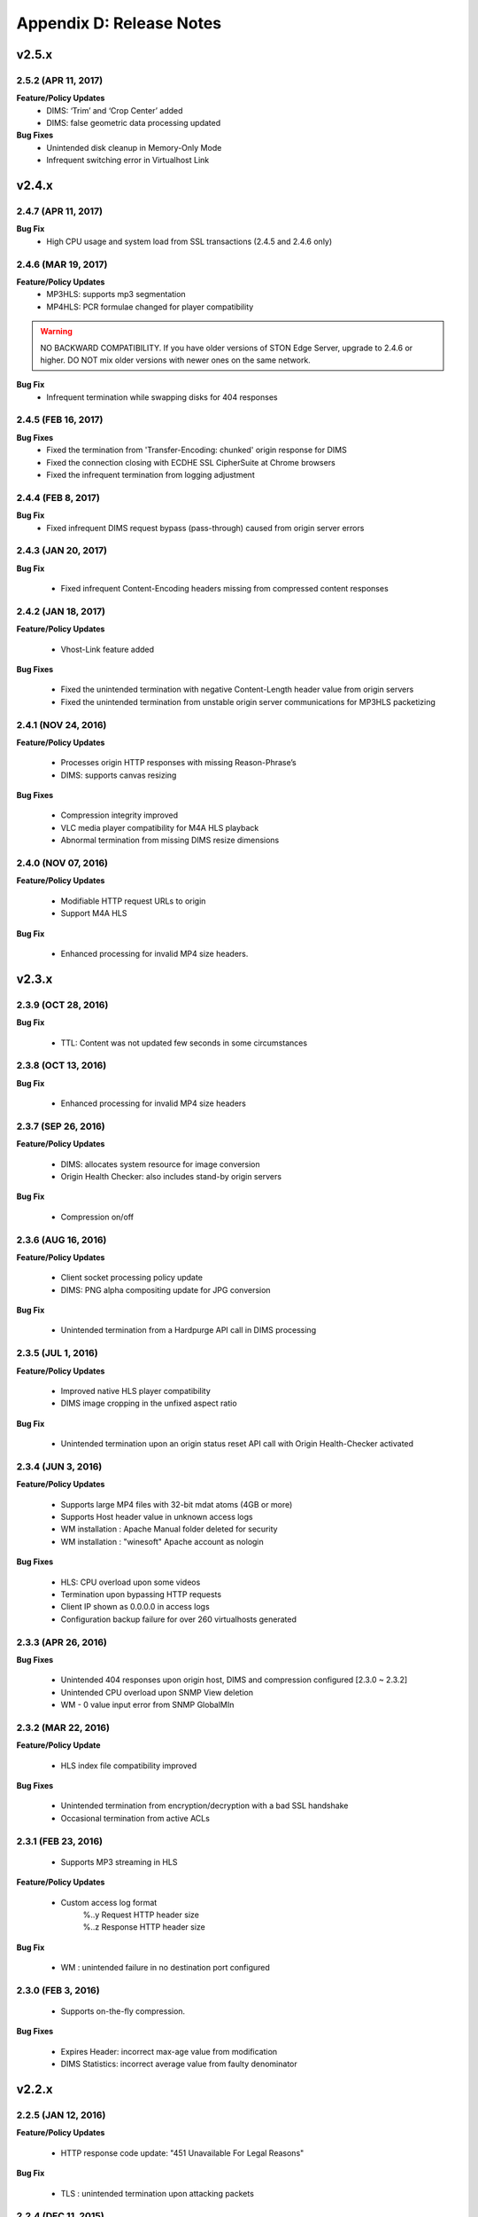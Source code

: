 .. _release:

Appendix D: Release Notes
***************************

v2.5.x
====================================

2.5.2 (APR 11, 2017)
---------------------------

**Feature/Policy Updates**
    - DIMS: ‘Trim’ and ‘Crop Center’ added
    - DIMS: false geometric data processing updated

**Bug Fixes**
    - Unintended disk cleanup in Memory-Only Mode  
    - Infrequent switching error in Virtualhost Link   
    

v2.4.x
====================================

2.4.7 (APR 11, 2017)
---------------------------
**Bug Fix**
    - High CPU usage and system load from SSL transactions (2.4.5 and 2.4.6 only)


2.4.6 (MAR 19, 2017)
---------------------------
**Feature/Policy Updates**
   - MP3HLS: supports mp3 segmentation
   - MP4HLS: PCR formulae changed for player compatibility 

.. warning::

    NO BACKWARD COMPATIBILITY.  If you have older versions of STON Edge Server, upgrade to 2.4.6 or higher. DO NOT mix older versions with newer ones on the same network. 

**Bug Fix**
    - Infrequent termination while swapping disks for 404 responses

2.4.5 (FEB 16, 2017)
---------------------------

**Bug Fixes**
    - Fixed the termination from 'Transfer-Encoding: chunked' origin response for DIMS
    - Fixed the connection closing with ECDHE SSL CipherSuite at Chrome browsers
    - Fixed the infrequent termination from logging adjustment


2.4.4 (FEB 8, 2017)
---------------------------

**Bug Fix**
    - Fixed infrequent DIMS request bypass (pass-through) caused from origin server errors

2.4.3 (JAN 20, 2017)
---------------------------

**Bug Fix**

  - Fixed infrequent Content-Encoding headers missing from compressed content responses

2.4.2 (JAN 18, 2017)
---------------------------

**Feature/Policy Updates**

  - Vhost-Link feature added

**Bug Fixes**

  - Fixed the unintended termination with negative Content-Length header value from origin servers
  - Fixed the unintended termination from unstable origin server communications for MP3HLS packetizing

2.4.1 (NOV 24, 2016)
----------------------------

**Feature/Policy Updates**

  - Processes origin HTTP responses with missing Reason-Phrase’s 
  - DIMS: supports canvas resizing

**Bug Fixes**

  - Compression integrity improved
  - VLC media player compatibility for M4A HLS playback
  - Abnormal termination from missing DIMS resize dimensions
  
2.4.0 (NOV 07, 2016)
----------------------------

**Feature/Policy Updates**

  - Modifiable HTTP request URLs to origin 
  - Support M4A HLS

**Bug Fix**

  - Enhanced processing for invalid MP4 size headers.
  
v2.3.x
====================================

2.3.9 (OCT 28, 2016)
----------------------------

**Bug Fix**

 - TTL: Content was not updated few seconds in some circumstances


2.3.8 (OCT 13, 2016)
----------------------------

**Bug Fix**

 - Enhanced processing for invalid MP4 size headers


2.3.7 (SEP 26, 2016)
----------------------------

**Feature/Policy Updates**

  - DIMS: allocates system resource for image conversion 
  - Origin Health Checker: also includes stand-by origin servers

**Bug Fix**

  - Compression on/off


2.3.6 (AUG 16, 2016)
----------------------------

**Feature/Policy Updates**

 - Client socket processing policy update
 - DIMS: PNG alpha compositing update for JPG conversion

**Bug Fix**

 - Unintended termination from a Hardpurge API call in DIMS processing


2.3.5 (JUL 1, 2016)
----------------------------

**Feature/Policy Updates**

 - Improved native HLS player compatibility
 - DIMS image cropping in the unfixed aspect ratio

**Bug Fix**

 - Unintended termination upon an origin status reset API call with Origin Health-Checker activated
 
 
2.3.4 (JUN 3, 2016)
----------------------------

**Feature/Policy Updates**

 - Supports large MP4 files with 32-bit mdat atoms (4GB or more)
 - Supports Host header value in unknown access logs
 - WM installation : Apache Manual folder deleted for security
 - WM installation : "winesoft" Apache account as nologin
   
**Bug Fixes**

 - HLS: CPU overload upon some videos
 - Termination upon bypassing HTTP requests
 - Client IP shown as 0.0.0.0 in access logs
 - Configuration backup failure for over 260 virtualhosts generated


2.3.3 (APR 26, 2016)
----------------------------

**Bug Fixes**

   - Unintended 404 responses upon origin host, DIMS and compression configured [2.3.0 ~ 2.3.2]
   - Unintended CPU overload upon SNMP View deletion
   - WM - 0 value input error from SNMP GlobalMIn


2.3.2 (MAR 22, 2016)
----------------------------

**Feature/Policy Update**

   - HLS index file compatibility improved 

**Bug Fixes**

   - Unintended termination from encryption/decryption with a bad SSL handshake
   - Occasional termination from active ACLs


2.3.1 (FEB 23, 2016)
----------------------------

   - Supports MP3 streaming in HLS

**Feature/Policy Updates**

   - Custom access log format 
       | %..y Request HTTP header size
       | %..z Response HTTP header size
   
**Bug Fix**

   - WM : unintended failure in no destination port configured
   

2.3.0 (FEB 3, 2016)
----------------------------

   -  Supports on-the-fly compression.

**Bug Fixes**

   - Expires Header: incorrect max-age value from modification 
   - DIMS Statistics: incorrect average value from faulty denominator


v2.2.x
====================================

2.2.5 (JAN 12, 2016)
----------------------------

**Feature/Policy Updates**

   - HTTP response code update: "451 Unavailable For Legal Reasons" 

**Bug Fix**

   - TLS : unintended termination upon attacking packets
   
   
2.2.4 (DEC 11, 2015)
----------------------------

**Bug Fix**

   - HLS : playback termination upon media segmentation 
   
   
2.2.3 (DEC 4, 2015)
----------------------------

**Bug Fix**

   - Virtualhost generation failure from Web Management in 2.2.2
   

2.2.2 (DEC 3, 2015)
----------------------------
   
   - Modifies HTTP request header to origin

**Feature/Policy Updates**

   - HTTP request/response header modification : 'put' action added, which inserts the header


2.2.1 (NOV 19, 2015)
----------------------------
   
**Bug Fixes**

   - TLS-Handshake: overlapping ChangeCipherSpec return upon separate ChangeCipherSpec and ClientFinished messages
   - :ref:`media-dims` : size ratio malfuction from Animated GIF resizing

2.2.0 (NOV 4, 2015)
----------------------------
   
   - Supports TLS 1.2 (including Forward Secrecy and other security policy updates)
   
**Bug Fixes**

   - Abnormal termination upon no disk information
   - TLS-Handshake version choice
       **Before.**  TLSPlaintext.version
       **After.**  ClientHello.client.version
   

v2.1.x
====================================


2.1.9 (OCT 15, 2015)
----------------------------
   
**Bug Fix**

   - :ref:`media-hls` : Video playback malfunction from 2.1.7

2.1.8 (OCT 14, 2015)
----------------------------
   
**Bug Fix**

   - Abnormal termination upon manager port access from blocked IPs (2.1.6 ~ 7)

2.1.7 (OCT 7, 2015)
----------------------------

   - :ref:`media-multi-trimming` : Stitches multiple segments trimmed from the origin videos. 
   
**Feature/Policy Updates**

   - :ref:`admin-log-access` : Supports TrimCIP option for X-Forwarded-For header
   
**Bug Fixes**

   - :ref:`media-hls` : Video jittering from few profiles
   - :ref:`media-dims` : B 500 Internal Error responses with zero TTLs
   - Unintended space characters in X-Forwarded-For c-ip logging 
   
2.1.6 (SEP 9, 2015)
----------------------------

**Feature/Policy Updates**

   - :ref:`media-dims` : Converts only the first frames for :ref:`media-dims-anigif`
   
**Bug Fixes**

   - :ref:`access-control` : IP access control malfuction
   - :ref:`media-dims` : '+' coordinate malfuction for cropping images

2.1.5 (AUG 18, 2015)
----------------------------

   - Virtualhost :ref:`env-vhost-sub-path` : Supports virtualhost sub-path by accessing paths 
   - :ref:`env-vhost-facadevhost`: Supports separate client traffic statstics and access logs by accessing domains
   
2.1.4 (JUL 31, 2015)
----------------------------

**Feature/Policy Updates**

   - Less CPU usage
   - :ref:`https-multi-nic`: listening on multiple NICs
   - URI policy change for Access Control
       **Before.**  keywords omitted (such as MP4HLS) from URIs
       **After.**  the whole URIs
   
**Bug Fixes**

   - :ref:`media-dims` : encoded strings unrecognized
   - :ref:`api-cmd-hardpurge` : case-sensitive error
   - Configuration History: POST request exception missing 
   
2.1.3 (JUN 25, 2015)
----------------------------

**Feature/Policy Updates**

   -  :ref:`adv_topics_syncstale` : All content control (:ref:`api-cmd-purge` , :ref:`api-cmd-expire` and :ref:`api-cmd-hardpurge`) API calls tracked and logged (synchronization with stale logs and index when restarted)
   -  %u expression added to :ref:`admin-log-access-custom` (full-length URIs from client requests logged)

**Bug Fixes**

   - :ref:`media-dims` : image revalidation failure with no Last-Modified header from origin
   - :ref:`media-trimming` : CPU overload for >4GB trimmed MP4s
   - Via header missing in error page responses

2.1.2 (MAY 29, 2015)
----------------------------

    | Web Management - English support

**Feature/Policy Updates**

   -  Single-core CPU support

**Bug Fix**

   - Customized module malfunction in the :ref:`adv_topics_indexing` mode
   

2.1.1 (MAY 7, 2015)
----------------------------

    | :ref:`media-hls` : Provides bandwidth and resolution information in `StreamAlternates <https://developer.apple.com/library/ios/documentation/NetworkingInternet/Conceptual/StreamingMediaGuide/art/indexing_2x.png>`_

**Bug Fix**

   - Abnormal termination caused by broken header MP4 video analysis
   


2.1.0 (APR 15, 2015)
----------------------------

    | :ref:`adv_topics_indexing` added
    | Animated GIF :ref:`media-dims` supported
    | :ref:`media-dims` statistics supported

**Feature/Policy Updates**

   -  Directory expression removed from :ref:`caching-purge` (purge, expire, hardpurge, expireafter)
        URL by directory expression (example.com/img/) caches the returned file from the origin.
        Directory expression (example.com/img/) merged with pattern (example.com/img/*)
   -  API expressions added
       | /monitoring/average.xml
       | /monitoring/average.json
       | /monitoring/realtime.xml
       | /monitoring/realtime.json
       | /monitoring/fileinfo.json
       | /monitoring/hwinfo.json
       | /monitoring/cpuinfo.json
       | /monitoring/vhostslist.json
       | /monitoring/geoiplist.json
       | /monitoring/ssl.json
       | /monitoring/cacheresource.json
       | /monitoring/origin.json
       | /monitoring/coldfiledist.json
   -  WM - resolv.conf editing removed


v2.0.x
====================================

2.0.7 (JUN 25, 2015)
----------------------------

**Bug Fixes**

   - :ref:`media-dims` : image revalidation failure with no Last-Modified header from origin
   - :ref:`media-trimming` : CPU overload for >4GB trimmed MP4s
   - Via header missing in error page responses


2.0.6 (APR 28, 2015)
----------------------------

**Feature/Policy Updates**

   -  WM - resolv.conf editing removed

**Bug Fix**

   - abnormal termination from MP4 analysis with broken headers
   
   
2.0.5 (APR 1, 2015)
----------------------------

**Feature/Policy Updates**

   - Serves trimmed MP4 by HLS
     The following expressions trim the original media file (/vod.mp4) from 0 to 60 seconds and serve in HLS.
     | /vod.mp4?start=0&end=60/**mp4hls/index.m3u8**
     | /vod.mp4**/mp4hls/index.m3u8**?start=0&end=60
     | /vod.mp4?start=0/**mp4hls/index.m3u8**?end=60
   - HLS index file (.m3u8) update
     **Before.** Version 1
     **After.** Version 3 (changeable back to version 1)

**Bug Fixes**

   - abnormal termination in HLS conversion with HTTP encoded special characters 
   - overloaded CPU for MP4 media with broken headers 
   - audio/video synchronization failure while serving MP4 with uneven audio keyframe in HLS
   - RRD - statistics bug: average response time shown in total
   - WM - forcing formatting new disks removed 


2.0.4 (FEB 27, 2015)
----------------------------

**Feature/Policy Updates**

   -  ``Hash`` algorithm update at :ref:`origin-balancemode`
   
     | **Before.** hash(URL) / servers
     | **After.** `Consistent Hashing <http://en.wikipedia.org/wiki/Consistent_hashing>`_
     |     
   - Client requested URI is usable as a parameter when redirecting by :ref:`access-control-vhost`.
   
**Bug Fix**

   - Disk full due to unremoved caching files
   
   

2.0.3 (FEB 9, 2015)
----------------------------

**Feature/Policy Updates**

   - DIMS internalization and enhancement
   - WM - traffic alert messages added
   
**Bug Fix**

   - WM - Virtual host generation failure


2.0.2 (Jan 28, 2015)
----------------------------

- Able to pass User-Agent header value from clients when requesting to the origin server.

**Bug Fixes**

   - Failed to trim MP4 files with MDAT length 1.
   - WM - failed to show other clustered servers' graph.
   - WM - showing other clustered server's status as the relevant one.



2.0.1 (DEC 30, 2014)
----------------------------

**Bug Fix**

   - No HitRatio graph value


2.0.0 (DEC 17, 2014)
----------------------------

- Disk space optimization: just as downloaded from the origins. (please refer to :ref:`origin_partsize` )
- :ref:`env-cache-resource` added
- TLS 1.1 support
- :ref:`https-aes-ni` support by AES-NI.
- ECDHE CipherSuite support (please refer to :ref:`https-ciphersuite` )
- :ref:`admin-log-dns` added
- Policy Update: Seprate TTLs for each IP if the origin server is configured by domain
- origin :ref:`origin_exclusion_and_recovery` added
- origin :ref:`origin-health-checker` added
- :ref:`adv_topics_sys_free_mem` added
- etc.

  - Supported operating system updaated: CentOS 6.2 or later, Ubuntu 10.01 or later
  - NSCD daemon included in the installation package
  - :ref:`media-dims` included
  - Restart required after :ref:`getting-started-reset`
  - ``<DNSBackup>`` removed
  - ``<MaxFileCount>`` removed
  - ``<Distribution>`` removed, integrated into :ref:`origin-balancemode` 

